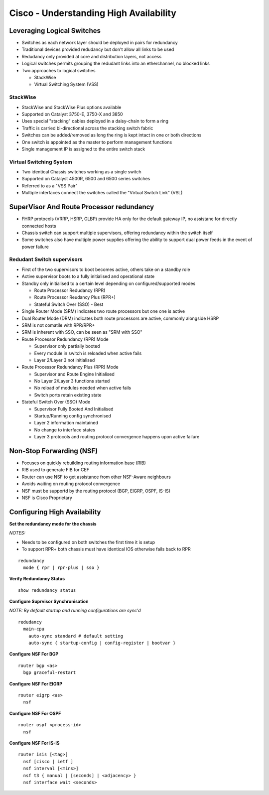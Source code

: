 ***************************************
Cisco - Understanding High Availability
***************************************

Leveraging Logical Switches
===========================

- Switches as each network layer should be deployed in pairs for redundancy
- Traditional devices provided redudancy but don't allow all links to be used
- Redudancy only provided at core and distribution layers, not access
- Logical switches permits grouping the redudant links into an etherchannel, no blocked links
- Two approaches to logical switches

  * StackWise
  * Virtual Switching System (VSS)


StackWise
---------

- StackWise and StackWise Plus options available
- Supported on Catalyst 3750-E, 3750-X and 3850
- Uses special "stacking" cables deployed in a daisy-chain to form a ring
- Traffic is carried bi-directional across the stacking switch fabric
- Switches can be added/removed as long the ring is kept intact in one or both directions
- One switch is appointed as the master to perform management functions
- Single management IP is assigned to the entire switch stack

Virtual Switching System
------------------------

- Two identical Chassis switches working as a single switch
- Supported on Catalyst 4500R, 6500 and 6500 series switches
- Referred to as a "VSS Pair"
- Multiple interfaces connect the switches called the "Virtual Switch Link" (VSL)


SuperVisor And Route Processor redundancy
=========================================

- FHRP protocols (VRRP, HSRP, GLBP) provide HA only for the default gateway IP, no assistane for directly connected hosts
- Chassis switch can support multiple supervisors, offering redundancy within the switch itself
- Some switches also have multiple power supplies offering the ability to support dual power feeds in the event of power failure

Redudant Switch supervisors
---------------------------

- First of the two supervisors to boot becomes active, others take on a standby role
- Active supervisor boots to a fully initialised and operational state
- Standby only initialised to a certain level depending on configured/supported modes

  * Route Processor Redudancy (RPR)
  * Route Processor Reudancy Plus (RPR+)
  * Stateful Switch Over (SSO) - Best

- Single Router Mode (SRM) indicates two route processors but one one is active
- Dual Router Mode (DRM) indicates both route processors are active, commonly alongside HSRP
- SRM is not comatile with  RPR/RPR+
- SRM is inherent with SSO, can be seen as "SRM with SSO"

- Route Processor Redundancy (RPR) Mode

  * Supervisor only partially booted
  * Every module in switch is reloaded when active fails
  * Layer 2/Layer 3 not initialised

- Route Processor Redundancy Plus (RPR) Mode

  * Supervisor and Route Engine Initialised
  * No Layer 2/Layer 3 functions started
  * No reload of modules needed when active fails
  * Switch ports retain existing state

- Stateful Switch Over (SSO) Mode

  * Supervisor Fully Booted And Initialised
  * Startup/Running config synchronised
  * Layer 2 information maintained
  * No change to interface states
  * Layer 3 protocols and routing protocol convergence happens upon active failure

Non-Stop Forwarding (NSF)
=========================

- Focuses on quickly rebuilding routing information base (RIB)
- RIB used to generate FIB for CEF
- Router can use NSF to get assistance from other NSF-Aware neighbours
- Avoids waiting on routing protocol convergence
- NSF must be supportd by the routing protocol (BGP, EIGRP, OSPF, IS-IS)
- NSF is Cisco Proprietary

Configuring High Availability
=============================

**Set the redundancy mode for the chassis**

*NOTES:*

- Needs to be configured on both switches the first time it is setup
- To support RPR+ both chassis must have identical IOS otherwise fails back to RPR

::

  redundancy
    mode { rpr | rpr-plus | sso }

**Verify Redundancy Status**

::

  show redundancy status

**Configure Suprvisor Synchronisation**

*NOTE: By default startup and running configurations are sync'd*

::

  redudancy
    main-cpu
      auto-sync standard # default setting
      auto-sync { startup-config | config-register | bootvar }

**Configure NSF For BGP**

::

  router bgp <as>
    bgp graceful-restart

**Configure NSF For EIGRP**

::

   router eigrp <as>
     nsf

**Configure NSF For OSPF**

::

  router ospf <process-id>
    nsf

**Configure NSF For IS-IS**

::

  router isis [<tag>]
    nsf [cisco | ietf ]
    nsf interval [<mins>]
    nsf t3 { manual | [seconds] | <adjacency> }
    nsf interface wait <seconds>
